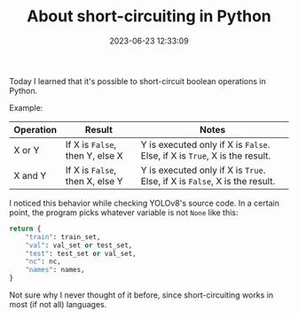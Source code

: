 #+TITLE: About short-circuiting in Python
#+DATE: 2023-06-23 12:33:09

Today I learned that it's possible to short-circuit boolean operations in Python.

Example:

| Operation | Result                          | Notes                                                                      |
|-----------+---------------------------------+----------------------------------------------------------------------------|
| X or Y    | If X is =False=, then Y, else X | Y is executed only if X is =False=. Else, if X is =True=, X is the result. |
| X and Y   | If X is =False=, then X, else Y | Y is executed only if X is =True=. Else, if X is =False=, X is the result. |

I noticed this behavior while checking YOLOv8's source code.
In a certain point, the program picks whatever variable is not =None= like this:

#+begin_src python
return {
    "train": train_set,
    "val": val_set or test_set,
    "test": test_set or val_set,
    "nc": nc,
    "names": names,
}
#+end_src

Not sure why I never thought of it before, since short-circuiting works in most (if not all) languages.
